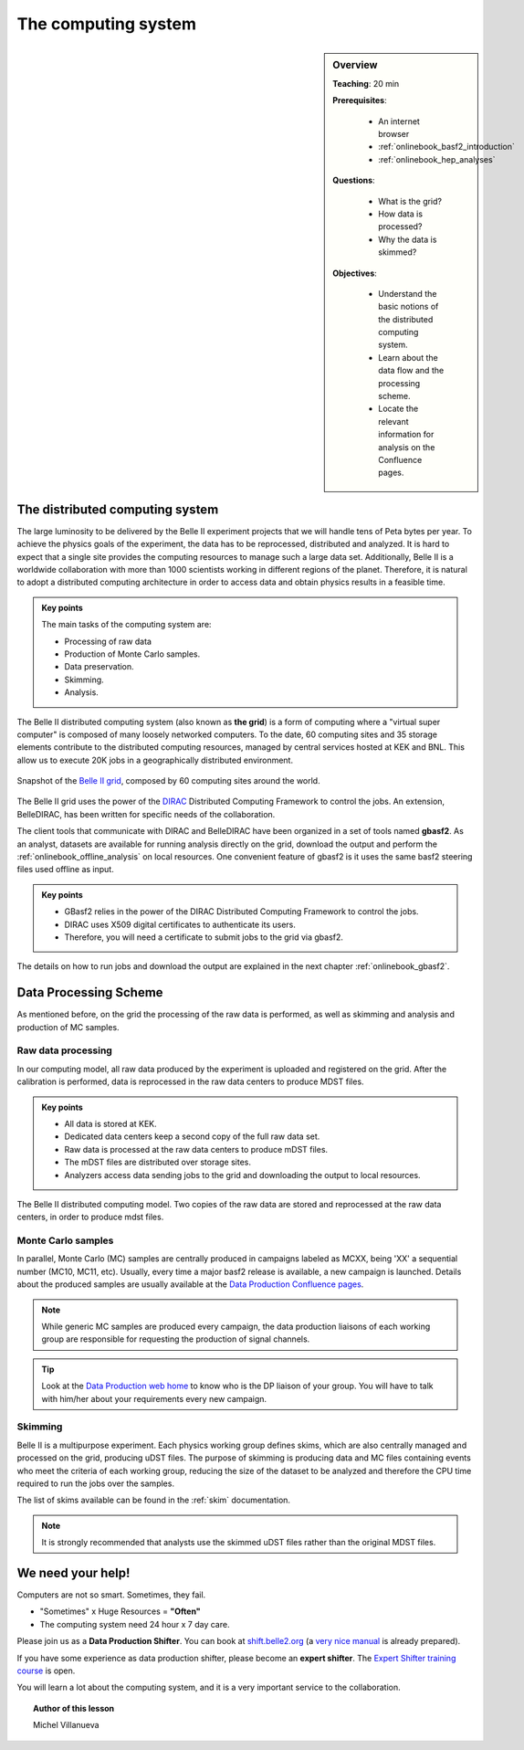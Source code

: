 .. _onlinebook_computing_system:

The computing system
====================

.. sidebar:: Overview
    :class: overview

    **Teaching**: 20 min

    **Prerequisites**:

        * An internet browser
        * :ref:`onlinebook_basf2_introduction`
        * :ref:`onlinebook_hep_analyses`

    **Questions**:

        * What is the grid?
        * How data is processed?
        * Why the data is skimmed?


    **Objectives**:

        * Understand the basic notions of the distributed computing system.
        * Learn about the data flow and the processing scheme.
        * Locate the relevant information for analysis on the Confluence pages.


The distributed computing system
--------------------------------

The large luminosity to be delivered by the Belle II experiment projects that we will handle tens of Peta bytes
per year. To achieve the physics goals of the experiment, the data has to be reprocessed, distributed
and analyzed. It is hard to expect that a single site provides the computing resources to manage such a large data set.
Additionally, Belle II is a worldwide collaboration with more than 1000 scientists working in different regions
of the planet.
Therefore, it is natural to adopt a distributed computing architecture in order to access data and obtain physics results
in a feasible time.

.. admonition:: Key points
    :class: key-points

    The main tasks of the computing system are:

    * Processing of raw data
    * Production of Monte Carlo samples.
    * Data preservation.
    * Skimming.
    * Analysis.

The Belle II distributed computing system (also known as **the grid**) is a form of computing where a "virtual super computer" is
composed of many loosely networked computers. To the date, 60 computing sites and 35 storage elements contribute to the
distributed computing resources, managed by central services hosted at KEK and BNL. This allow us to execute
20K jobs in a geographically distributed environment.

.. figure:: Belle2Grid.png
    :align: center
    :width: 600px
    :alt: Belle II grid

    Snapshot of the `Belle II grid <https://belle2.jp/computing/>`_, composed by 60 computing sites around the world.

The Belle II grid uses the power of the
`DIRAC <http://diracgrid.org/>`_ Distributed Computing Framework to control the jobs. An extension, BelleDIRAC,
has been written for specific needs of the collaboration.

The client tools that communicate with DIRAC and BelleDIRAC
have been organized in a set of tools named **gbasf2**. As an analyst, datasets are
available for running analysis directly on the grid, download the output and perform the
:ref:`onlinebook_offline_analysis` on local resources. One convenient feature of gbasf2 is it uses the same basf2
steering files used offline as input.

.. admonition:: Key points
    :class: key-points

    * GBasf2 relies in the power of the DIRAC Distributed Computing Framework to control the jobs.

    * DIRAC uses X509 digital certificates to authenticate its users. 

    * Therefore, you will need a certificate to submit jobs to the grid via gbasf2.

.. seealso::

    `"Computing at the Belle II experiment" <https://iopscience.iop.org/article/10.1088/1742-6596/664/1/012002/meta>`_,
    proceedings of the CHEP 2015 conference.

The details on how to run jobs and download the output are explained in the next
chapter :ref:`onlinebook_gbasf2`.


Data Processing Scheme
----------------------

As mentioned before, on the grid the processing of the raw data is performed,
as well as skimming and analysis and production of MC samples.

Raw data processing
^^^^^^^^^^^^^^^^^^^

In our computing model, all raw data produced by the experiment is uploaded and registered on the grid. After the
calibration is performed, data is reprocessed in the raw data centers to produce MDST files.

.. admonition:: Key points
    :class: key-points

    * All data is stored at KEK.
    * Dedicated data centers keep a second copy of the full raw data set.
    * Raw data is processed at the raw data centers to produce mDST files.
    * The mDST files are distributed over storage sites.
    * Analyzers access data sending jobs to the grid and downloading the output to local resources.

.. figure:: B2computingModel.png
    :align: center
    :width: 600px
    :alt: Computing model

    The Belle II distributed computing model. Two copies of the raw data are stored and reprocessed at the raw data
    centers, in order to produce mdst files.

Monte Carlo samples
^^^^^^^^^^^^^^^^^^^

In parallel, Monte Carlo (MC) samples are centrally produced in campaigns labeled as MCXX, being 'XX' a sequential
number (MC10, MC11, etc). Usually, every time a major basf2 release is available, a new campaign is launched.
Details about the produced samples are usually available at
the `Data Production Confluence pages <https://confluence.desy.de/display/BI/Data+production+WebHome>`_.

.. note::

    While generic MC samples are produced every campaign, the data production liaisons of each working group are
    responsible for requesting the production of signal channels.

.. tip::

    Look at the
    `Data Production web home <https://confluence.desy.de/display/BI/Data+production+WebHome>`_ to know who is the
    DP liaison of your group. You will have to talk with him/her about your requirements every new campaign.

.. seealso::

    `"Belle II production system" <https://iopscience.iop.org/article/10.1088/1742-6596/664/5/052028/meta>`_,
    proceedings of the CHEP 2015 conference.

Skimming
^^^^^^^^

Belle II is a multipurpose experiment. Each physics working group defines skims, which are also centrally managed and
processed on the grid, producing uDST files. The purpose of skimming is producing data and MC files containing
events who meet the criteria of each working group, reducing the size of the dataset to be analyzed and therefore the
CPU time required to run the jobs over the samples.

The list of skims available can be found in the :ref:`skim` documentation.

.. note::

    It is strongly recommended that analysts use the skimmed uDST files rather than the original MDST files.

.. seealso:: https://confluence.desy.de/display/BI/Skimming+Homepage


We need your help!
------------------

Computers are not so smart. Sometimes, they fail.

* "Sometimes" x Huge Resources = **"Often"**
* The computing system need 24 hour x 7 day care.

Please join us as a **Data Production Shifter**. You can book at `shift.belle2.org <https://shift.belle2.org/>`_
(a `very nice manual <https://confluence.desy.de/display/BI/Computing+ShiftManual>`_ is already prepared).

If you have some experience as data production shifter, please become an **expert shifter**.
The `Expert Shifter training course <https://confluence.desy.de/display/BI/DC+Operations+Experts+Manual#DCOperationsExpertsManual-RoadtoanExpertShifter>`_ is open.

You will learn a lot about the computing system, and it is a very important service to the collaboration.



.. topic:: Author of this lesson

    Michel Villanueva

